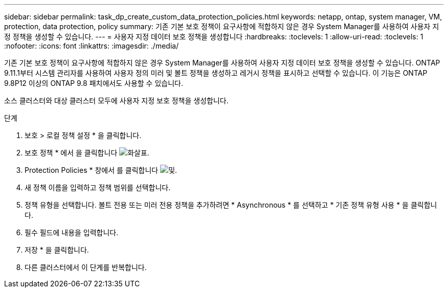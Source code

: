 ---
sidebar: sidebar 
permalink: task_dp_create_custom_data_protection_policies.html 
keywords: netapp, ontap, system manager, VM, protection, data protection, policy 
summary: 기존 기본 보호 정책이 요구사항에 적합하지 않은 경우 System Manager를 사용하여 사용자 지정 정책을 생성할 수 있습니다. 
---
= 사용자 지정 데이터 보호 정책을 생성합니다
:hardbreaks:
:toclevels: 1
:allow-uri-read: 
:toclevels: 1
:nofooter: 
:icons: font
:linkattrs: 
:imagesdir: ./media/


[role="lead"]
기존 기본 보호 정책이 요구사항에 적합하지 않은 경우 System Manager를 사용하여 사용자 지정 데이터 보호 정책을 생성할 수 있습니다. ONTAP 9.11.1부터 시스템 관리자를 사용하여 사용자 정의 미러 및 볼트 정책을 생성하고 레거시 정책을 표시하고 선택할 수 있습니다. 이 기능은 ONTAP 9.8P12 이상의 ONTAP 9.8 패치에서도 사용할 수 있습니다.

소스 클러스터와 대상 클러스터 모두에 사용자 지정 보호 정책을 생성합니다.

.단계
. 보호 > 로컬 정책 설정 * 을 클릭합니다.
. 보호 정책 * 에서 을 클릭합니다 image:icon_arrow.gif["화살표"].
. Protection Policies * 창에서 를 클릭합니다 image:icon_add.gif["및"].
. 새 정책 이름을 입력하고 정책 범위를 선택합니다.
. 정책 유형을 선택합니다. 볼트 전용 또는 미러 전용 정책을 추가하려면 * Asynchronous * 를 선택하고 * 기존 정책 유형 사용 * 을 클릭합니다.
. 필수 필드에 내용을 입력합니다.
. 저장 * 을 클릭합니다.
. 다른 클러스터에서 이 단계를 반복합니다.

